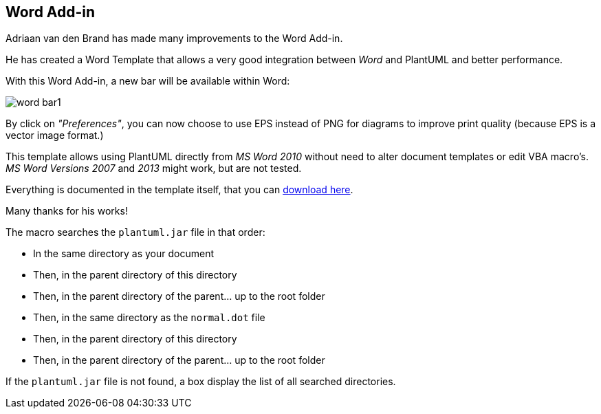 == Word Add-in
Adriaan van den Brand has made many improvements to the Word Add-in.

He has created a Word Template that allows a very good integration between __Word__ and PlantUML and better performance.

With this Word Add-in, a new bar will be available within Word:

image::word_bar1.png[]

By click on __"Preferences"__, you can now choose to use EPS instead of PNG for diagrams to improve print quality
(because EPS is a vector image format.)

This template allows using PlantUML directly from __MS Word 2010__ without need to alter document templates
or edit VBA macro's. __MS Word Versions 2007__ and __2013__ might work, but are not tested.

Everything is documented in the template itself, that you can
https://github.com/plantuml/word-template[download here].

Many thanks for his works!

The macro searches the `+plantuml.jar+` file in that order:

* In the same directory as your document
* Then, in the parent directory of this directory
* Then, in the parent directory of the parent... up to the root folder
* Then, in the same directory as the `+normal.dot+` file
* Then, in the parent directory of this directory
* Then, in the parent directory of the parent... up to the root folder

If the `+plantuml.jar+` file is not found, a box display the list of all searched directories.




